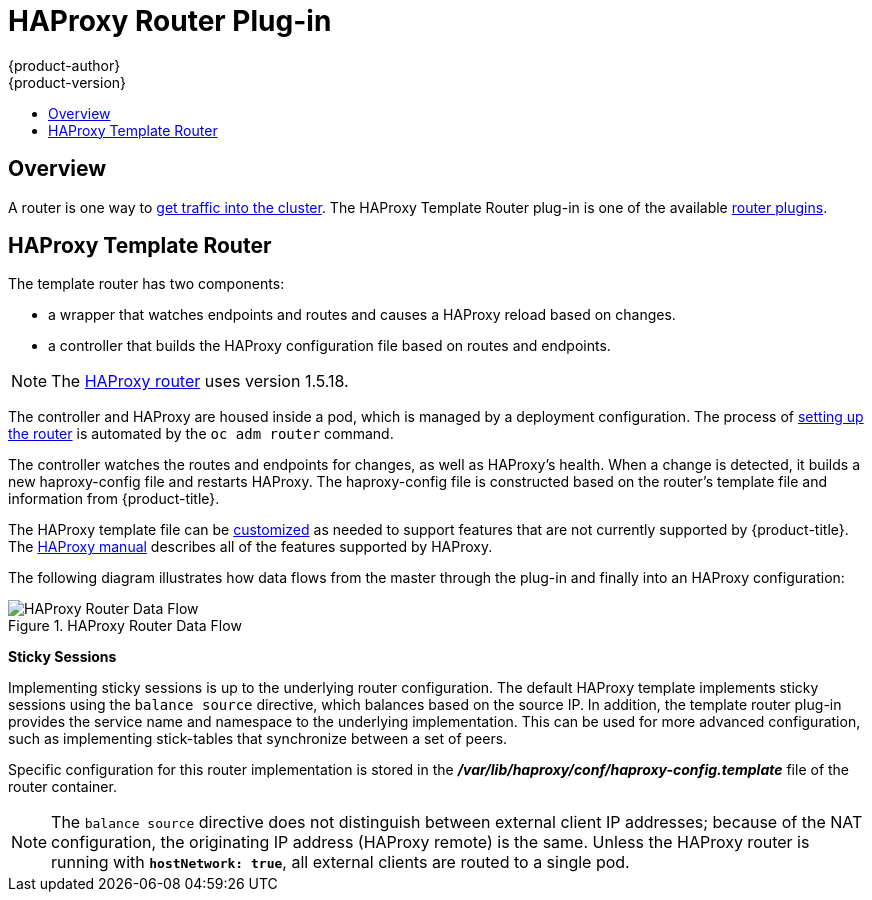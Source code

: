 [[architecture-core-concepts-haproxy-router]]
= HAProxy Router Plug-in
{product-author}
{product-version}
:data-uri:
:icons:
:experimental:
:toc: macro
:toc-title:
:prewrap!:

toc::[]

== Overview

A router is one way to
xref:../../dev_guide/getting_traffic_into_cluster.adoc#getting-traffic-into-cluster[get
traffic into the cluster]. The HAProxy Template Router plug-in is one of the
available
xref:../../architecture/core_concepts/routes.adoc#available-router-plug-ins[router
plugins].

[[architecture-core-haproxy-template-router]]
== HAProxy Template Router

The template router has two components:

* a wrapper that watches endpoints and routes and causes a HAProxy reload based on changes.
* a controller that builds the HAProxy configuration file based on routes and endpoints.

[NOTE]
====
The link:https://cbonte.github.io/haproxy-dconv/1.5/configuration.html[HAProxy router] uses version 1.5.18.
====

The controller and HAProxy are housed inside a pod, which is managed by a
deployment configuration. The process of
xref:../../install_config/router/index.adoc[setting up the router] is automated
by the `oc adm router` command.

The controller watches the routes and endpoints for changes, as well as
HAProxy's health. When a change is detected, it builds a new haproxy-config file
and restarts  HAProxy. The haproxy-config file is constructed based on the
router's template file and  information from {product-title}. 

The  HAProxy template file can be
xref:../../install_config/router/customized_haproxy_router.adoc[customized] as
needed to support features that are not currently supported by {product-title}.
The link:https://cbonte.github.io/haproxy-dconv/1.5/configuration.html[HAProxy
manual] describes all of the features supported by HAProxy.

The following diagram illustrates how data flows from the master through the
plug-in and finally into an HAProxy configuration:

.HAProxy Router Data Flow
image::router_model.png[HAProxy Router Data Flow]

*Sticky Sessions*

Implementing sticky sessions is up to the underlying router configuration. The
default HAProxy template implements sticky sessions using the `balance source`
directive, which balances based on the source IP. In addition, the template
router plug-in provides the service name and namespace to the underlying
implementation. This can be used for more advanced configuration, such as
implementing stick-tables that synchronize between a set of peers.

Specific configuration for this router implementation is stored in the
*_/var/lib/haproxy/conf/haproxy-config.template_* file of the router container.

[NOTE]
====
The `balance source` directive does not distinguish between external client IP
addresses; because of the NAT configuration, the originating IP address
(HAProxy remote) is the same. Unless the HAProxy router is running with
`*hostNetwork: true*`, all external clients are routed to a single pod.
====